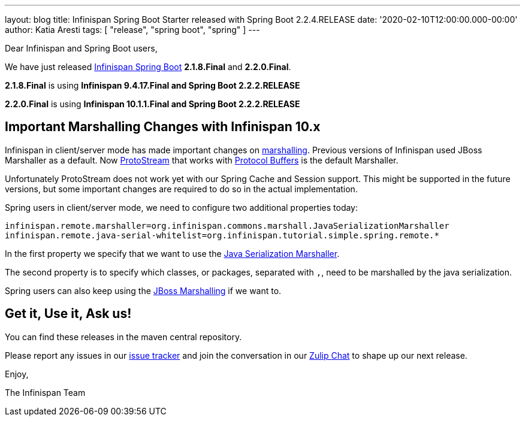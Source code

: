 ---
layout: blog
title: Infinispan Spring Boot Starter released with Spring Boot 2.2.4.RELEASE
date: '2020-02-10T12:00:00.000-00:00'
author: Katia Aresti
tags: [ "release", "spring boot", "spring" ]
---

Dear Infinispan and Spring Boot users,

We have just released
https://github.com/infinispan/infinispan-spring-boot[Infinispan Spring
Boot] *2.1.8.Final* and *2.2.0.Final*.

*2.1.8.Final* is using *Infinispan 9.4.17.Final and Spring Boot 2.2.2.RELEASE*

*2.2.0.Final* is using *Infinispan 10.1.1.Final and Spring Boot 2.2.2.RELEASE* 


== Important Marshalling Changes with Infinispan 10.x

Infinispan in client/server mode has made important changes on https://infinispan.org/docs/stable/titles/developing/developing.html#marshalling[marshalling].
Previous versions of Infinispan used JBoss Marshaller as a default.
Now https://github.com/infinispan/protostream[ProtoStream] that works with https://developers.google.com/protocol-buffers[Protocol Buffers] is
the default Marshaller.

Unfortunately ProtoStream does not work yet with our Spring Cache and Session support.
This might be supported in the future versions, but some important changes are required to do so in the actual implementation.

Spring users in client/server mode, we need to configure two additional properties today:

`infinispan.remote.marshaller=org.infinispan.commons.marshall.JavaSerializationMarshaller`
`infinispan.remote.java-serial-whitelist=org.infinispan.tutorial.simple.spring.remote.*`

In the first property we specify that we want to use the
 https://infinispan.org/docs/stable/titles/developing/developing.html#java_serialization_marshaller[Java Serialization Marshaller].

The second property is to specify which classes, or packages, separated with `,`, need to be marshalled
by the java serialization.

Spring users can also keep using the https://infinispan.org/docs/stable/titles/developing/developing.html#jboss_marshalling[JBoss Marshalling]
if we want to.

== Get it, Use it, Ask us!

You can find these releases in the maven central repository.

Please report any issues in
our https://issues.jboss.org/projects/ISPN[issue tracker] and join the
conversation in our https://infinispan.zulipchat.com/[Zulip Chat] to
shape up our next release.

Enjoy,

The Infinispan Team
